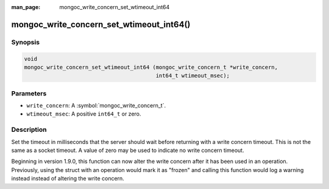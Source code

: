 :man_page: mongoc_write_concern_set_wtimeout_int64

mongoc_write_concern_set_wtimeout_int64()
=========================================

Synopsis
--------

.. code-block:: c

  void
  mongoc_write_concern_set_wtimeout_int64 (mongoc_write_concern_t *write_concern,
                                           int64_t wtimeout_msec);

Parameters
----------

* ``write_concern``: A :symbol:`mongoc_write_concern_t`.
* ``wtimeout_msec``: A positive ``int64_t`` or zero.

Description
-----------

Set the timeout in milliseconds that the server should wait before returning with a write concern timeout. This is not the same as a socket timeout. A value of zero may be used to indicate no write concern timeout.

Beginning in version 1.9.0, this function can now alter the write concern after
it has been used in an operation. Previously, using the struct with an operation
would mark it as "frozen" and calling this function would log a warning instead
instead of altering the write concern.

.. seealso::

  | :symbol:`mongoc_write_concern_get_wtimeout_int64`.

